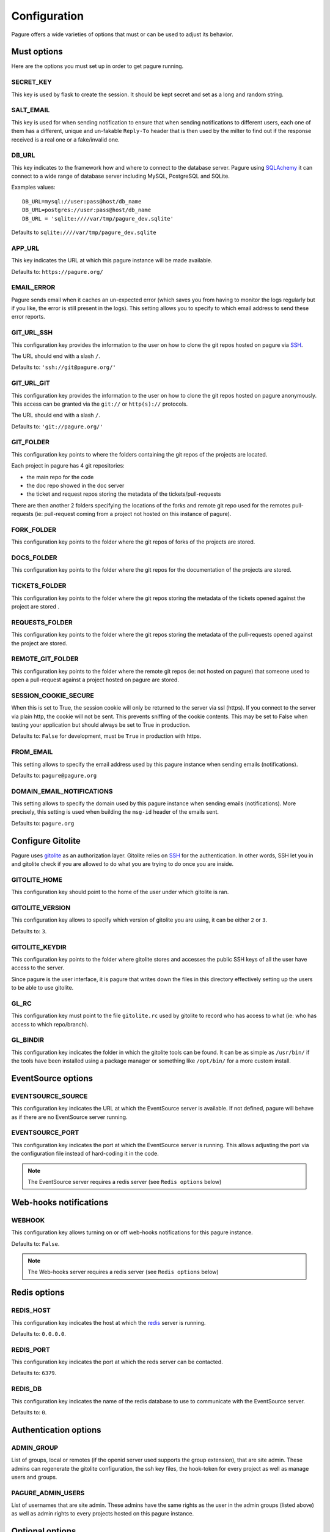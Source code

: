 Configuration
=============

Pagure offers a wide varieties of options that must or can be used to
adjust its behavior.


Must options
------------

Here are the options you must set up in order to get pagure running.


SECRET_KEY
~~~~~~~~~~

This key is used by flask to create the session. It should be kept secret
and set as a long and random string.


SALT_EMAIL
~~~~~~~~~~

This key is used for when sending notification to ensure that when sending
notifications to different users, each one of them has a different, unique
and un-fakable ``Reply-To`` header that is then used by the milter to find
out if the response received is a real one or a fake/invalid one.


DB_URL
~~~~~~

This key indicates to the framework how and where to connect to the database
server. Pagure using `SQLAchemy <http://www.sqlalchemy.org/>`_ it can connect
to a wide range of database server including MySQL, PostgreSQL and SQLite.

Examples values:

::

    DB_URL=mysql://user:pass@host/db_name
    DB_URL=postgres://user:pass@host/db_name
    DB_URL = 'sqlite:////var/tmp/pagure_dev.sqlite'

Defaults to ``sqlite:////var/tmp/pagure_dev.sqlite``


APP_URL
~~~~~~~

This key indicates the URL at which this pagure instance will be made available.

Defaults to: ``https://pagure.org/``


EMAIL_ERROR
~~~~~~~~~~~

Pagure sends email when it caches an un-expected error (which saves you from
having to monitor the logs regularly but if you like, the error is still
present in the logs).
This setting allows you to specify to which email address to send these error
reports.


GIT_URL_SSH
~~~~~~~~~~~

This configuration key provides the information to the user on how to clone
the git repos hosted on pagure via `SSH <https://en.wikipedia.org/wiki/Secure_Shell>`_.

The URL should end with a slash ``/``.

Defaults to: ``'ssh://git@pagure.org/'``


GIT_URL_GIT
~~~~~~~~~~~
This configuration key provides the information to the user on how to clone
the git repos hosted on pagure anonymously. This access can be granted via
the ``git://`` or ``http(s)://`` protocols.

The URL should end with a slash ``/``.

Defaults to: ``'git://pagure.org/'``


GIT_FOLDER
~~~~~~~~~~

This configuration key points to where the folders containing the git repos
of the projects are located.

Each project in pagure has 4 git repositories:

- the main repo for the code
- the doc repo showed in the doc server
- the ticket and request repos storing the metadata of the
  tickets/pull-requests

There are then another 2 folders specifying the locations of the forks and
remote git repo used for the remotes pull-requests (ie: pull-request coming
from a project not hosted on this instance of pagure).


FORK_FOLDER
~~~~~~~~~~~

This configuration key points to the folder where the git repos of forks of
the projects are stored.


DOCS_FOLDER
~~~~~~~~~~~

This configuration key points to the folder where the git repos for the
documentation of the projects are stored.


TICKETS_FOLDER
~~~~~~~~~~~~~~

This configuration key points to the folder where the git repos storing the
metadata of the tickets opened against the project are stored .


REQUESTS_FOLDER
~~~~~~~~~~~~~~~

This configuration key points to the folder where the git repos storing the
metadata of the pull-requests opened against the project are stored.


REMOTE_GIT_FOLDER
~~~~~~~~~~~~~~~~~

This configuration key points to the folder where the remote git repos (ie:
not hosted on pagure) that someone used to open a pull-request against a
project hosted on pagure are stored.


SESSION_COOKIE_SECURE
~~~~~~~~~~~~~~~~~~~~~

When this is set to True, the session cookie will only be returned to the
server via ssl (https). If you connect to the server via plain http, the
cookie will not be sent. This prevents sniffing of the cookie contents.
This may be set to False when testing your application but should always
be set to True in production.

Defaults to: ``False`` for development, must be ``True`` in production with
https.


FROM_EMAIL
~~~~~~~~~~

This setting allows to specify the email address used by this pagure instance
when sending emails (notifications).

Defaults to: ``pagure@pagure.org``


DOMAIN_EMAIL_NOTIFICATIONS
~~~~~~~~~~~~~~~~~~~~~~~~~~

This setting allows to specify the domain used by this pagure instance
when sending emails (notifications). More precisely, this setting is used
when building the ``msg-id`` header of the emails sent.

Defaults to: ``pagure.org``


Configure Gitolite
------------------

Pagure uses `gitolite <http://gitolite.com/>`_ as an authorization layer.
Gitolite relies on `SSH <https://en.wikipedia.org/wiki/Secure_Shell>`_ for
the authentication. In other words, SSH let you in and gitolite check if you
are allowed to do what you are trying to do once you are inside.


GITOLITE_HOME
~~~~~~~~~~~~~

This configuration key should point to the home of the user under which
gitolite is ran.


GITOLITE_VERSION
~~~~~~~~~~~~~~~~

This configuration key allows to specify which version of gitolite you are
using, it can be either ``2`` or ``3``.

Defaults to: ``3``.


GITOLITE_KEYDIR
~~~~~~~~~~~~~~~

This configuration key points to the folder where gitolite stores and accesses
the public SSH keys of all the user have access to the server.

Since pagure is the user interface, it is pagure that writes down the files
in this directory effectively setting up the users to be able to use gitolite.


GL_RC
~~~~~

This configuration key must point to the file ``gitolite.rc`` used by gitolite
to record who has access to what (ie: who has access to which repo/branch).


GL_BINDIR
~~~~~~~~~

This configuration key indicates the folder in which the gitolite tools can
be found. It can be as simple as ``/usr/bin/`` if the tools have been installed
using a package manager or something like ``/opt/bin/`` for a more custom
install.


EventSource options
-------------------

EVENTSOURCE_SOURCE
~~~~~~~~~~~~~~~~~~

This configuration key indicates the URL at which the EventSource server is
available. If not defined, pagure will behave as if there are no EventSource
server running.

EVENTSOURCE_PORT
~~~~~~~~~~~~~~~~

This configuration key indicates the port at which the EventSource server is
running. This allows adjusting the port via the configuration file instead
of hard-coding it in the code.

.. note:: The EventSource server requires a redis server (see ``Redis options``
         below)


Web-hooks notifications
-----------------------

WEBHOOK
~~~~~~~

This configuration key allows turning on or off web-hooks notifications for
this pagure instance.

Defaults to: ``False``.

.. note:: The Web-hooks server requires a redis server (see ``Redis options``
         below)


Redis options
-------------

REDIS_HOST
~~~~~~~~~~

This configuration key indicates the host at which the `redis <http://redis.io/>`_
server is running.

Defaults to: ``0.0.0.0``.

REDIS_PORT
~~~~~~~~~~

This configuration key indicates the port at which the reds server can be
contacted.

Defaults to: ``6379``.

REDIS_DB
~~~~~~~~

This configuration key indicates the name of the redis database to use to
communicate with the EventSource server.

Defaults to: ``0``.


Authentication options
----------------------

ADMIN_GROUP
~~~~~~~~~~~

List of groups, local or remotes (if the openid server used supports the
group extension), that are site admin. These admins can regenerate the
gitolite configuration, the ssh key files, the hook-token for every project
as well as manage users and groups.


PAGURE_ADMIN_USERS
~~~~~~~~~~~~~~~~~~

List of usernames that are site admin. These admins have the same rights as
the user in the admin groups (listed above) as well as admin rights to
every projects hosted on this pagure instance.


Optional options
----------------

SSH_KEYS
~~~~~~~~

It is a good pratice to publish the fingerprint and public SSH key of a
server you provide access to.
Pagure offers the possibility to expose this information based on the values
set in the configuration file, in the ``SSH_KEYS`` configuration key.

See the `SSH hostkeys/Fingerprints page on pagure.io <https://pagure.io/ssh_info>`_.

.. warning: The format is important

    SSH_KEYS = {'RSA': {'fingerprint': '<foo>', 'pubkey': '<bar>'}}

Where `<foo>` and `<bar>` must be replaced by your values.


ITEM_PER_PAGE
~~~~~~~~~~~~~
This configuration key allows you to configure the length of a page by
setting the number of items on the page. Items can be commits, users, groups
or projects for example.

Defaults to: ``50``.


SMTP_SERVER
~~~~~~~~~~~

This configuration key allows to configure the SMTP server to use when
sending emails.

Defaults to: ``localhost``.

SMTP_PORT
~~~~~~~~~

This configuration key allow to define the SMTP server port.

SMTP by default uses TCP port 25. The protocol for mail submission is
the same, but uses port 587.
SMTP connections secured by SSL, known as SMTPS, default to port 465
(nonstandard, but sometimes used for legacy reasons).

Defaults to: ``25``

SMTP_SSL
~~~~~~~~

This configuration key to define using SMTP connections secured by SSL

Defaults to: ``False``

SMTP_USERNAME
~~~~~~~~~~~~~

This configuration key allow to use SMTP authentication

Note: Specify SMTP_USERNAME and SMTP_PASSWORD for using SMTP auth

Defaults to: ``None``

SMTP_PASSWORD
~~~~~~~~~~~~~

This configuration key allow to use SMTP authentication

Note: Specify SMTP_USERNAME and SMTP_PASSWORD for using SMTP auth

Defaults to: ``None``

SHORT_LENGTH
~~~~~~~~~~~~

This configuration key allows to configure the length of the commit ids or
file hex displayed in the user interface.

Defaults to: ``6``.


BLACKLISTED_PROJECTS
~~~~~~~~~~~~~~~~~~~~

This configuration key allows to set a list of project name that are forbidden.
This list is used for example to avoid conflicts at the URL level between the
static files located under ``/static/`` and a project that would be named
``static`` and thus be located at ``/static``.

Defaults to:

::

    [
        'static', 'pv', 'releases', 'new', 'api', 'settings',
        'logout', 'login', 'users', 'groups'
    ]



CHECK_SESSION_IP
~~~~~~~~~~~~~~~~

This configuration key allows to configure whether to check the user's IP
address when retrieving its session. This makes things more secure but
under certain setup it might not work (for example if there are proxies
in front of the application).

Defaults to: ``True``.


PAGURE_AUTH
~~~~~~~~~~~~

This configuration key allows to specify which authentication method to use.
Pagure supports currently two authentication methods, one relying on the
Fedora Account System `FAS <https://admin.fedoraproject.org/accounts>`_,
the other relying on local user accounts.
It can therefore be either ``fas`` or ``local``.

Defaults to: ``fas``.


IP_ALLOWED_INTERNAL
~~~~~~~~~~~~~~~~~~~

This configuration key allows to specify which IP addresses are allowed
to access the internal API endpoint. These endpoints are accessed by the
milters for example and allow to perform action in the name of someone else.
So they are sensitive, thus the check for the origin of the request using
these endpoints.

Defaults to: ``['127.0.0.1', 'localhost', '::1']``.


MAX_CONTENT_LENGTH
~~~~~~~~~~~~~~~~~~

This configuration key allows to specify the maximum size allowed when
uploading content to pagure (for example, screenshots to a ticket).

Defaults to: ``4 * 1024 * 1024`` which corresponds to 4 megabytes.


ENABLE_TICKETS
~~~~~~~~~~~~~~

This configuration key allows to activate or de-activate the ticketing system
for all the projects hosted on this pagure instance.

Defaults to: ``True``


ENABLE_NEW_PROJECTS
~~~~~~~~~~~~~~~~~~~

This configuration key allows to create or forbids creating new projects in
the user interface of this pagure instance.

Defaults to: ``True``


ENABLE_DEL_PROJECTS
~~~~~~~~~~~~~~~~~~~

This configuration key allows to delete or forbids deleting projects in
the user interface of this pagure instance.

Defaults to: ``True``


EMAIL_SEND
~~~~~~~~~~

This configuration key allows turning on or off all email notification for
this pagure instance. This can be useful to turn off when developing on
pagure, or for test or pre-production instances.

Defaults to: ``True``.


OLD_VIEW_COMMIT_ENABLED
~~~~~~~~~~~~~~~~~~~~~~~

In version 1.3, pagure changed its URL scheme to view the commit of a
project in order to add support for pseudo-namespaced projects.

For pagure instances older than 1.3, who care about backward compatibility,
we added an endpoint ``view_commit_old`` that brings URL backward
compatibility for URLs using the complete git hash (the 40 characters).
For URLs using a shorter hash, the URLs will remain broken.

This configuration key allows turning on or off this backward compatibility
which is useful for pagure instances running since before 1.3 but is not
for newer instances.

Defaults to: ``False``.
